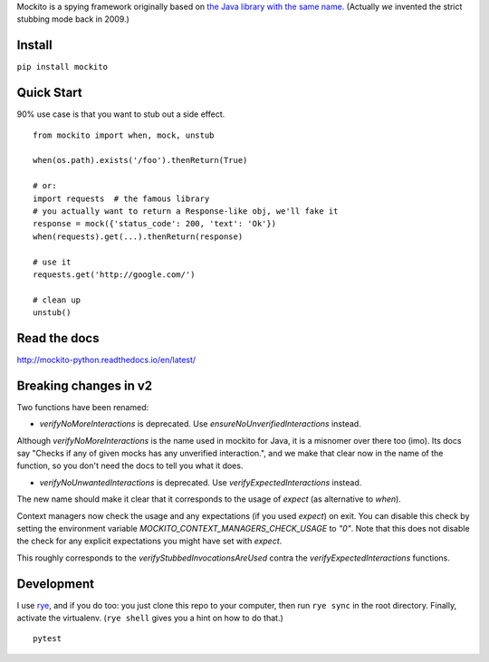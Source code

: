 Mockito is a spying framework originally based on `the Java library with the same name
<https://github.com/mockito/mockito>`_.  (Actually *we* invented the strict stubbing mode
back in 2009.)

.. image:: https://github.com/kaste/mockito-python/actions/workflows/test-lint-go.yml/badge.svg
    :target: https://github.com/kaste/mockito-python/actions/workflows/test-lint-go.yml


Install
=======

``pip install mockito``



Quick Start
===========

90% use case is that you want to stub out a side effect.

::

    from mockito import when, mock, unstub

    when(os.path).exists('/foo').thenReturn(True)

    # or:
    import requests  # the famous library
    # you actually want to return a Response-like obj, we'll fake it
    response = mock({'status_code': 200, 'text': 'Ok'})
    when(requests).get(...).thenReturn(response)

    # use it
    requests.get('http://google.com/')

    # clean up
    unstub()




Read the docs
=============

http://mockito-python.readthedocs.io/en/latest/


Breaking changes in v2
======================

Two functions have been renamed:

- `verifyNoMoreInteractions` is deprecated. Use `ensureNoUnverifiedInteractions` instead.

Although `verifyNoMoreInteractions` is the name used in mockito for Java, it is a misnomer over there
too (imo).  Its docs say "Checks if any of given mocks has any unverified interaction.", and we
make that clear now in the name of the function, so you don't need the docs to tell you what it does.

- `verifyNoUnwantedInteractions` is deprecated. Use `verifyExpectedInteractions` instead.

The new name should make it clear that it corresponds to the usage of `expect` (as alternative to `when`).

Context managers now check the usage and any expectations (if you used `expect`) on exit.  You can
disable this check by setting the environment variable `MOCKITO_CONTEXT_MANAGERS_CHECK_USAGE` to `"0"`.
Note that this does not disable the check for any explicit expectations you might have set with `expect`.

This roughly corresponds to the `verifyStubbedInvocationsAreUsed` contra the `verifyExpectedInteractions`
functions.


Development
===========

I use `rye <https://rye-up.com/>`_, and if you do too: you just clone this repo
to your computer, then run ``rye sync`` in the root directory.  Finally, activate
the virtualenv.  (``rye shell`` gives you a hint on how to do that.)

::

    pytest
